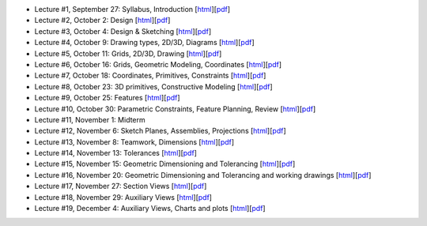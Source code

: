 - Lecture #1, September 27: Syllabus, Introduction [`html`__][`pdf`__]
- Lecture #2, October 2: Design [`html`__][`pdf`__]
- Lecture #3, October 4: Design & Sketching [`html`__][`pdf`__]
- Lecture #4, October 9: Drawing types, 2D/3D, Diagrams [`html`__][`pdf`__]
- Lecture #5, October 11: Grids, 2D/3D, Drawing [`html`__][`pdf`__]
- Lecture #6, October 16: Grids, Geometric Modeling, Coordinates [`html`__][`pdf`__]
- Lecture #7, October 18: Coordinates, Primitives, Constraints [`html`__][`pdf`__]
- Lecture #8, October 23: 3D primitives, Constructive Modeling [`html`__][`pdf`__]
- Lecture #9, October 25: Features [`html`__][`pdf`__]
- Lecture #10, October 30: Parametric Constraints, Feature Planning, Review [`html`__][`pdf`__]
- Lecture #11, November 1: Midterm
- Lecture #12, November 6: Sketch Planes, Assemblies, Projections [`html`__][`pdf`__]
- Lecture #13, November 8: Teamwork, Dimensions [`html`__][`pdf`__]
- Lecture #14, November 13: Tolerances [`html`__][`pdf`__]
- Lecture #15, November 15: Geometric Dimensioning and Tolerancing [`html`__][`pdf`__]
- Lecture #16, November 20: Geometric Dimensioning and Tolerancing and working drawings [`html`__][`pdf`__]
- Lecture #17, November 27: Section Views [`html`__][`pdf`__]
- Lecture #18, November 29: Auxiliary Views [`html`__][`pdf`__]
- Lecture #19, December 4: Auxiliary Views, Charts and plots [`html`__][`pdf`__]

__ lectures/lecture01.html
__ lectures/media/lecture01.pdf
__ lectures/lecture02.html
__ lectures/media/lecture02.pdf
__ lectures/lecture03.html
__ lectures/media/lecture03.pdf
__ lectures/lecture04.html
__ lectures/media/lecture04.pdf
__ lectures/lecture05.html
__ lectures/media/lecture05.pdf
__ lectures/lecture06.html
__ lectures/media/lecture06.pdf
__ lectures/lecture07.html
__ lectures/media/lecture07.pdf
__ lectures/lecture08.html
__ lectures/media/lecture08.pdf
__ lectures/lecture09.html
__ lectures/media/lecture09.pdf
__ lectures/lecture10.html
__ lectures/media/lecture10.pdf
__ lectures/lecture12.html
__ lectures/media/lecture12.pdf
__ lectures/lecture13.html
__ lectures/media/lecture13.pdf
__ lectures/lecture14.html
__ lectures/media/lecture14.pdf
__ lectures/lecture15.html
__ lectures/media/lecture15.pdf
__ lectures/lecture16.html
__ lectures/media/lecture16.pdf
__ lectures/lecture17.html
__ lectures/media/lecture17.pdf
__ lectures/lecture18.html
__ lectures/media/lecture18.pdf
__ lectures/lecture19.html
__ lectures/media/lecture19.pdf
